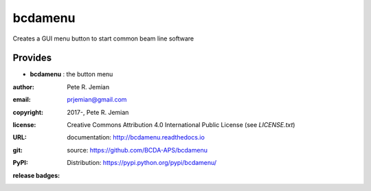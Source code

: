 ########
bcdamenu
########

Creates a GUI menu button to start common beam line software

Provides
########

* **bcdamenu**       : the button menu

:author:    Pete R. Jemian
:email:     prjemian@gmail.com
:copyright: 2017-, Pete R. Jemian
:license:   Creative Commons Attribution 4.0 International Public License (see *LICENSE.txt*)
:URL:       documentation: http://bcdamenu.readthedocs.io
:git:       source: https://github.com/BCDA-APS/bcdamenu
:PyPI:      Distribution: https://pypi.python.org/pypi/bcdamenu/ 

:release badges:
      
   .. image:: https://img.shields.io/github/tag/BCDA-APS/bcdamenu.svg
      :target: https://github.com/BCDA-APS/bcdamenu/tags
   .. image:: https://img.shields.io/github/release/BCDA-APS/bcdamenu.svg
      :target: https://github.com/BCDA-APS/bcdamenu/releases
   .. image:: https://img.shields.io/pypi/v/bcdamenu.svg
      :target: https://pypi.python.org/pypi/bcdamenu/
   ..
      .. image:: https://anaconda.org/BCDA-APS/bcdamenu/badges/version.svg
         :target: https://anaconda.org/BCDA-APS/bcdamenu
